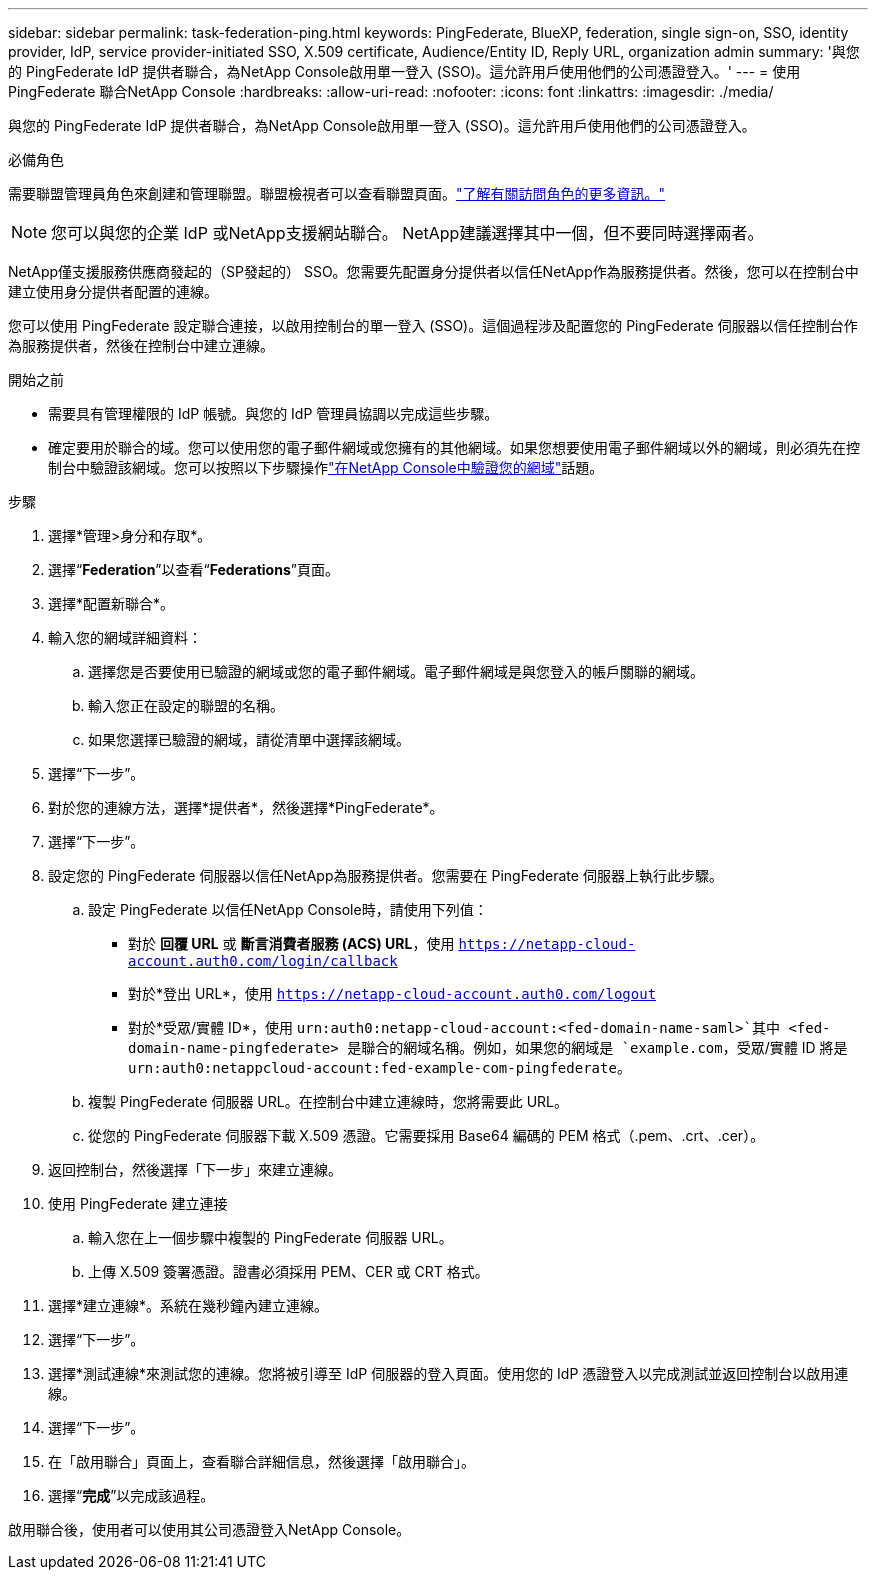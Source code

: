 ---
sidebar: sidebar 
permalink: task-federation-ping.html 
keywords: PingFederate, BlueXP, federation, single sign-on, SSO, identity provider, IdP, service provider-initiated SSO, X.509 certificate, Audience/Entity ID, Reply URL, organization admin 
summary: '與您的 PingFederate IdP 提供者聯合，為NetApp Console啟用單一登入 (SSO)。這允許用戶使用他們的公司憑證登入。' 
---
= 使用 PingFederate 聯合NetApp Console
:hardbreaks:
:allow-uri-read: 
:nofooter: 
:icons: font
:linkattrs: 
:imagesdir: ./media/


[role="lead"]
與您的 PingFederate IdP 提供者聯合，為NetApp Console啟用單一登入 (SSO)。這允許用戶使用他們的公司憑證登入。

.必備角色
需要聯盟管理員角色來創建和管理聯盟。聯盟檢視者可以查看聯盟頁面。link:reference-iam-predefined-roles.html["了解有關訪問角色的更多資訊。"]


NOTE: 您可以與您的企業 IdP 或NetApp支援網站聯合。  NetApp建議選擇其中一個，但不要同時選擇兩者。

NetApp僅支援服務供應商發起的（SP發起的） SSO。您需要先配置身分提供者以信任NetApp作為服務提供者。然後，您可以在控制台中建立使用身分提供者配置的連線。

您可以使用 PingFederate 設定聯合連接，以啟用控制台的單一登入 (SSO)。這個過程涉及配置您的 PingFederate 伺服器以信任控制台作為服務提供者，然後在控制台中建立連線。

.開始之前
* 需要具有管理權限的 IdP 帳號。與您的 IdP 管理員協調以完成這些步驟。
* 確定要用於聯合的域。您可以使用您的電子郵件網域或您擁有的其他網域。如果您想要使用電子郵件網域以外的網域，則必須先在控制台中驗證該網域。您可以按照以下步驟操作link:task-federation-verify-domain.html["在NetApp Console中驗證您的網域"]話題。


.步驟
. 選擇*管理>身分和存取*。
. 選擇“*Federation*”以查看“*Federations*”頁面。
. 選擇*配置新聯合*。
. 輸入您的網域詳細資料：
+
.. 選擇您是否要使用已驗證的網域或您的電子郵件網域。電子郵件網域是與您登入的帳戶關聯的網域。
.. 輸入您正在設定的聯盟的名稱。
.. 如果您選擇已驗證的網域，請從清單中選擇該網域。


. 選擇“下一步”。
. 對於您的連線方法，選擇*提供者*，然後選擇*PingFederate*。
. 選擇“下一步”。
. 設定您的 PingFederate 伺服器以信任NetApp為服務提供者。您需要在 PingFederate 伺服器上執行此步驟。
+
.. 設定 PingFederate 以信任NetApp Console時，請使用下列值：
+
*** 對於 *回覆 URL* 或 *斷言消費者服務 (ACS) URL*，使用 `https://netapp-cloud-account.auth0.com/login/callback`
*** 對於*登出 URL*，使用 `https://netapp-cloud-account.auth0.com/logout`
*** 對於*受眾/實體 ID*，使用 `urn:auth0:netapp-cloud-account:<fed-domain-name-saml>`其中 <fed-domain-name-pingfederate> 是聯合的網域名稱。例如，如果您的網域是 `example.com`，受眾/實體 ID 將是 `urn:auth0:netappcloud-account:fed-example-com-pingfederate`。


.. 複製 PingFederate 伺服器 URL。在控制台中建立連線時，您將需要此 URL。
.. 從您的 PingFederate 伺服器下載 X.509 憑證。它需要採用 Base64 編碼的 PEM 格式（.pem、.crt、.cer）。


. 返回控制台，然後選擇「下一步」來建立連線。
. 使用 PingFederate 建立連接
+
.. 輸入您在上一個步驟中複製的 PingFederate 伺服器 URL。
.. 上傳 X.509 簽署憑證。證書必須採用 PEM、CER 或 CRT 格式。


. 選擇*建立連線*。系統在幾秒鐘內建立連線。
. 選擇“下一步”。
. 選擇*測試連線*來測試您的連線。您將被引導至 IdP 伺服器的登入頁面。使用您的 IdP 憑證登入以完成測試並返回控制台以啟用連線。
. 選擇“下一步”。
. 在「啟用聯合」頁面上，查看聯合詳細信息，然後選擇「啟用聯合」。
. 選擇“*完成*”以完成該過程。


啟用聯合後，使用者可以使用其公司憑證登入NetApp Console。
